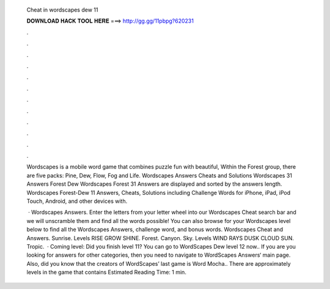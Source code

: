   Cheat in wordscapes dew 11
  
  
  
  𝐃𝐎𝐖𝐍𝐋𝐎𝐀𝐃 𝐇𝐀𝐂𝐊 𝐓𝐎𝐎𝐋 𝐇𝐄𝐑𝐄 ===> http://gg.gg/11pbpg?620231
  
  
  
  .
  
  
  
  .
  
  
  
  .
  
  
  
  .
  
  
  
  .
  
  
  
  .
  
  
  
  .
  
  
  
  .
  
  
  
  .
  
  
  
  .
  
  
  
  .
  
  
  
  .
  
  Wordscapes is a mobile word game that combines puzzle fun with beautiful, Within the Forest group, there are five packs: Pine, Dew, Flow, Fog and Life. Wordscapes Answers Cheats and Solutions Wordscapes 31 Answers Forest Dew Wordscapes Forest 31 Answers are displayed and sorted by the answers length. Wordscapes Forest-Dew 11 Answers, Cheats, Solutions including Challenge Words for iPhone, iPad, iPod Touch, Android, and other devices with.
  
   · Wordscapes Answers. Enter the letters from your letter wheel into our Wordscapes Cheat search bar and we will unscramble them and find all the words possible! You can also browse for your Wordscapes level below to find all the Wordscapes Answers, challenge word, and bonus words. Wordscapes Cheat and Answers. Sunrise. Levels RISE GROW SHINE. Forest. Canyon. Sky. Levels WIND RAYS DUSK CLOUD SUN. Tropic.  · Coming level: Did you finish level 11? You can go to WordScapes Dew level 12 now.. If you are you looking for answers for other categories, then you need to navigate to WordScapes Answers‘ main page. Also, did you know that the creators of WordScapes’ last game is Word Mocha.. There are approximately levels in the game that contains Estimated Reading Time: 1 min.
